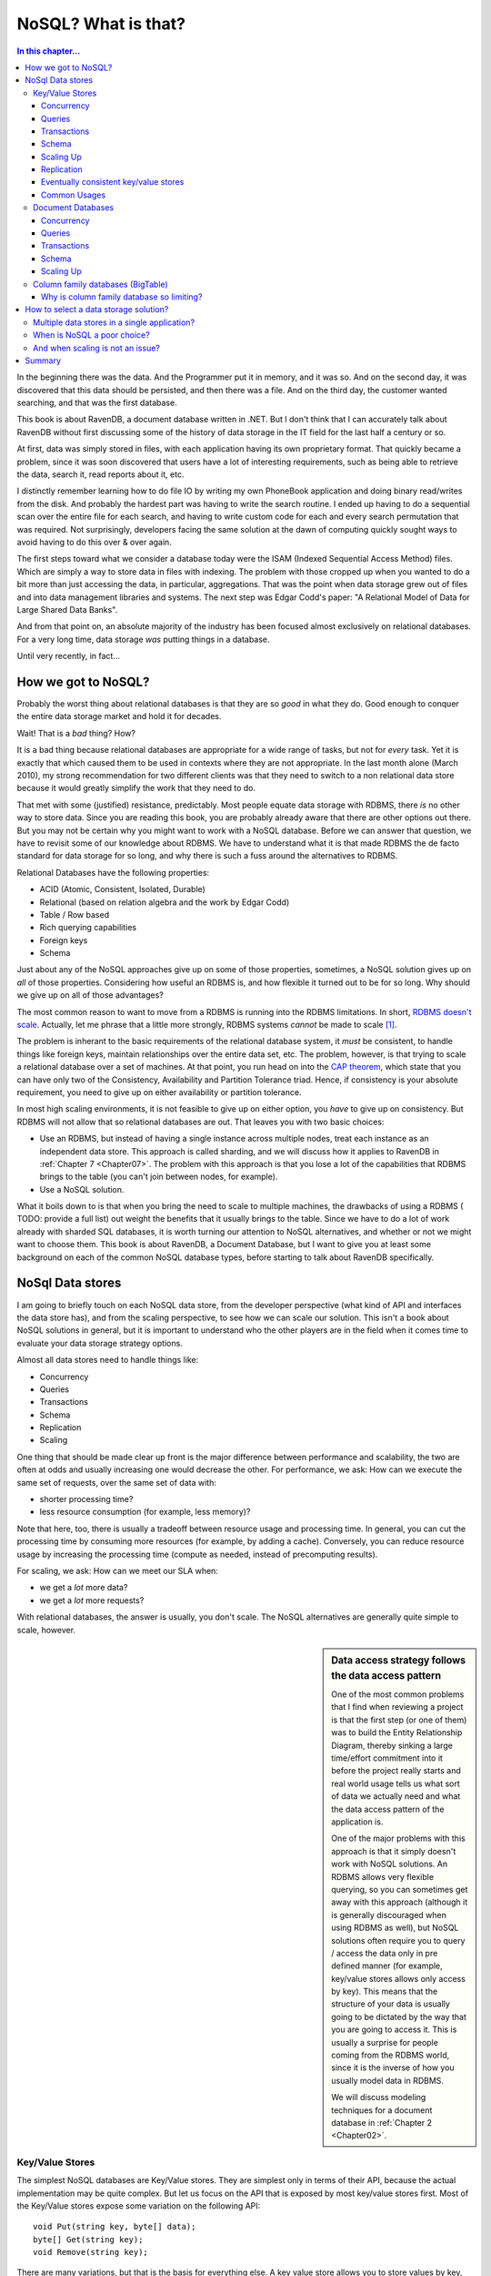 NoSQL? What is that?
*********************************************

.. contents:: In this chapter...
  :depth: 3

In the beginning there was the data. And the Programmer put it in memory, and it was so. And on the second day,
it was discovered that this data should be persisted, and then there was a file. And on the third day, the customer
wanted searching, and that was the first database.

This book is about RavenDB, a document database written in .NET. But I don't think that I can accurately talk about 
RavenDB without first discussing some of the history of data storage in the IT field for the last half a century or 
so.

At first, data was simply stored in files, with each application having its own proprietary format. That quickly
became a problem, since it was soon discovered that users have a lot of interesting requirements, such as being able
to retrieve the data, search it, read reports about it, etc.

I distinctly remember learning how to do file IO by writing my own PhoneBook application and doing binary read/writes
from the disk. And probably the hardest part was having to write the search routine. I ended up having to do a 
sequential scan over the entire file for each search, and having to write custom code for each and every search 
permutation that was required. Not surprisingly, developers facing the same solution at the dawn of computing quickly
sought ways to avoid having to do this over & over again.

The first steps toward what we consider a database today were the ISAM (Indexed Sequential Access Method) files. Which
are simply a way to store data in files with indexing. The problem with those cropped up when you wanted to do a bit 
more than just accessing the data, in particular, aggregations. That was the point when data storage grew out of files
and into data management libraries and systems. The next step was Edgar Codd's paper: "A Relational Model of Data for 
Large Shared Data Banks".

And from that point on, an absolute majority of the industry has been focused almost exclusively on relational 
databases. For a very long time, data storage *was* putting things in a database.

Until very recently, in fact...

How we got to NoSQL?
============================

Probably the worst thing about relational databases is that they are so *good* in what they do. Good enough to 
conquer the entire data storage market and hold it for decades.

Wait! That is a *bad* thing? How?

It is a bad thing because relational databases are appropriate for a wide range of tasks, but not for *every* task. 
Yet it is exactly that which caused them to be used in contexts where they are not appropriate. In the last month 
alone (March 2010), my strong recommendation for two different clients was that they need to switch to a non 
relational data store because it would greatly simplify the work that they need to do.

That met with some (justified) resistance, predictably. Most people equate data storage with RDBMS, there *is* no other
way to store data. Since you are reading this book, you are probably already aware that there are other options out 
there. But you may not be certain why you might want to work with a NoSQL database. Before we can 
answer that question, we have to revisit some of our knowledge about RDBMS. We have to understand what it is that
made RDBMS the de facto standard for data storage for so long, and why there is such a fuss around the alternatives to
RDBMS.

Relational Databases have the following properties:

* ACID (Atomic, Consistent, Isolated, Durable)
* Relational (based on relation algebra and the work by Edgar Codd)
* Table / Row based
* Rich querying capabilities
* Foreign keys
* Schema

Just about any of the NoSQL approaches give up on some of those properties, sometimes, a NoSQL solution gives 
up on *all* of those properties. Considering how useful an RDBMS is, and how flexible it turned out to be for so long.
Why should we give up on all of those advantages?

The most common reason to want to move from a RDBMS is running into the RDBMS limitations. In short, `RDBMS doesn't scale
<http://adamblog.heroku.com/past/2009/7/6/sql_databases_dont_scale/>`_. 
Actually, let me phrase that a little more strongly, RDBMS systems *cannot* be made to scale [1]_.

The problem is inherant to the basic requirements of the relational database system, it *must* be consistent,  to 
handle things like foreign keys, maintain relationships over the entire data set, etc. The problem, however, is that trying to 
scale a relational database over a set of machines. At that point, you run head on into the `CAP theorem 
<http://www.julianbrowne.com/article/viewer/brewers-cap-theorem>`_, which state that you can have only two of the 
Consistency, Availability and Partition Tolerance triad. Hence, if consistency is your absolute requirement, you 
need to give up on either availability or partition tolerance.

In most high scaling environments, it is not feasible to give up on either option, you *have* to give up on consistency. 
But RDBMS will not allow that so relational databases are out. That leaves you with two basic choices:

* Use an RDBMS, but instead of having a single instance across multiple nodes, treat each instance as an independent 
  data store. This approach is called sharding, and we will discuss how it applies to RavenDB in :ref:`Chapter 7 
  <Chapter07>`. The problem with this approach is that you lose a lot of the capabilities that RDBMS 
  brings to the table (you can't join between nodes, for example).
* Use a NoSQL solution.

What it boils down to is that when you bring the need to scale to multiple machines, the drawbacks of using a RDBMS 
( TODO: provide a full list) out weight the benefits that it usually brings to the table. Since we have to do a lot
of work already with sharded SQL databases, it is worth turning our attention to NoSQL alternatives, and whether or not 
we might want to choose them. This book is about RavenDB, a Document Database, but I want to give you at least some
background on each of the common NoSQL database types, before starting to talk about RavenDB specifically.


NoSql Data stores
===================

I am going to briefly touch on each NoSQL data store, from the developer perspective (what kind of API and interfaces 
the data store has), and from the scaling perspective, to see how we can scale our solution. This isn't a book about
NoSQL solutions in general, but it is important to understand who the other players are in the field when it comes 
time to evaluate your data storage strategy options. 

Almost all data stores need to handle things like:

* Concurrency
* Queries
* Transactions
* Schema
* Replication
* Scaling

One thing that should be made clear up front is the major difference between performance and scalability, the two are 
often at odds and usually increasing one would decrease the other. For performance, we ask: How can we execute the same
set of requests, over the same set of data with:

* shorter processing time?
* less resource consumption (for example, less memory)?

Note that here, too, there is usually a tradeoff between resource usage and processing time. In general, you can cut 
the processing time by consuming more resources (for example, by adding a cache). Conversely, you can reduce resource 
usage by increasing the processing time (compute as needed, instead of precomputing results).

For scaling, we ask: How can we meet our SLA when:

* we get a *lot* more data?
* we get a *lot* more requests?

With relational databases, the answer is usually, you don't scale. The NoSQL alternatives are generally quite simple to 
scale, however.

.. sidebar:: Data access strategy follows the data access pattern

  One of the most common problems that I find when reviewing a project is that the first step (or one of them) was to build
  the Entity Relationship Diagram, thereby sinking a large time/effort commitment into it before the project really
  starts and real world usage tells us what sort of data we actually need and what the data access pattern of the
  application is.
  
  One of the major problems with this approach is that it simply doesn't work with NoSQL solutions. An
  RDBMS allows very flexible querying, so you can sometimes get away with this approach (although it is generally
  discouraged when using RDBMS as well), but NoSQL solutions often require you to query / access the data only in pre
  defined manner (for example, key/value stores allows only access by key). This means that the structure of your data is
  usually going to be dictated by the way that you are going to access it. This is usually a surprise for people coming from 
  the RDBMS world, since it is the inverse of how you usually model data in RDBMS.
  
  We will discuss modeling techniques for a document database in :ref:`Chapter 2 <Chapter02>`.
  

Key/Value Stores
----------------
The simplest NoSQL databases are Key/Value stores. They are simplest only in terms of their API, because the 
actual implementation may be quite complex. But let us focus on the API that is exposed by most key/value stores 
first. Most of the Key/Value stores expose some variation on the following API::

	void Put(string key, byte[] data);
	byte[] Get(string key);
	void Remove(string key);

There are many variations, but that is the basis for everything else. A key value store allows you to store values by 
key, as simple as that. The value itself is just a blob, as far as the data store is concerned, it just stores it, 
it doesn't actually care about the content. In other words, we don't have a data store defined schema, but client 
defined semantics for understanding what the values are. The benefits of using this approach are that it is very simple 
to build a key value store, and that it is very easy to scale it. Key/value stores also tend to have great performance, because the 
access pattern in a key/value store can be heavily optimized.

In general, most key/value operations can be performed using O(1), regardless of how many machines there are in the 
data stores and regardless of how much data is stored.

Concurrency
^^^^^^^^^^^^
In Key/Value Store, concurrency is only applicable on a single key, and it is usually offered as either optimistic 
writes or as eventual consistency. In highly scalable systems, optimistic writes are often not possible, because of 
the cost of verifying that the value hasn't changed (assuming the value may have been replicated to other machines), there 
for, we usually see either a key master (one machine owns the key) or the eventual consistency model, which is discussed 
below.

Queries
^^^^^^^
There really isn't any way to perform a query in a key value store, except by the key. Some key/value stores allow 
range queries on the key, but that is rare. Most of the time, queries on key/value stores are implemented by the user, 
using a manually maintained secondary index. 

Transactions 
^^^^^^^^^^^^^
While it is possible to offer transaction guarantees in a key/value store, those are usually only offered in the context
of a single key Put operation. It is possible to offer those on multiple keys, but that really doesn't work when you start 
thinking about a distributed key/value store, where different keys may reside on different machines. Because of that, 
it is typically best to think of key/value stores as allowing transactions on a single key Put operation on a single machine.

Please note that transactions do *not* imply ACID. In a distributed key/value store, the only way to ensure that is if 
a key can reside on a single machine. However, we usually don't want that, we want each key to live on multiple 
machines, to avoid data loss / data unavailability if a node goes down for some reason. We discuss this model (also 
called eventual consistent key/value store) below.

Schema
^^^^^^^
Key/value stores have the following schema: Key is a string, Value is a blob. Which is probably not a very useful schema 
for your purposes. Beyond that, the client is the one that determines how to deal the data. The key/value store just 
stores it.

Scaling Up
^^^^^^^^^^
In Key Value stores, there are two major options for scaling, the simplest one would be to shard the entire key space. 
That means that keys starting with A go to one server, while keys starting with B go to another server, and so on. In 
this system, a key is only stored on a single server. That drastically simplifies things such as guaranteed transactions, 
but it exposes the system for data loss if a single server goes down. At this point, we introduce redundancy through replication, which 
gives us safety from data loss, but also forces us to give up on ACID guarantees.

Replication
^^^^^^^^^^^^
In key/value stores, the replication can be done by the store itself or by the client (writing to multiple servers). 
Replication also introduces the problem of divergent versions. In other words, two servers in the same cluster think 
that the value of key "ABC" are two different things. Resolving that is a complex issue, the common approaches are to 
decide that it can't happen (Scalaris) and reject updates where we can't ensure non conflict or to accept all updates
and ask the client to resolve them for us at a later date (Amazon Dynamo, Rhino DHT).

Eventually consistent key/value stores
^^^^^^^^^^^^^^^^^^^^^^^^^^^^^^^^^^^^^^
A system which decides that divergent versions of the same key should be avoided will reject updates if such a scenario 
may happen. Following the CAP theorem, means that we give up Partition Tolerance. The problem is that in most cases,
you really can't assume that your network won't be partitioned. If that happens (and it happens quite frequently) and 
you choose the reject divergent updates mode, you can no longer accept writes, rendering you unavailable. 

To avoid this problem, there is a different model, of allowing divergent writes and let the client resolve the conflict 
when the partition is resolved and the conflict is detected. We discuss exactly this problem in detail in 
:ref:`Chapter 8, Replication <Chapter08>`.

Common Usages
^^^^^^^^^^^^^^
Key/Value stores shine when you need to access the data by key. User related data, such as the session or shopping cart 
information are ideal, because we always know what the user id is. Another common usage is to store pre-computed data 
based on the primary key. For example, we may want to store all the information about a product (including related 
products, reviews, etc) in a key/value store based on the product SKU. That allows us to query all the relevant data 
about a product in an O(1) manner. Because key based queries are practically free, by structuring our data access 
along keys, we can get significant performance benefit by structuring our applications to fit that need. It turns out 
that there is quite a lot that you can do with just key/value store. Amazon's shopping cart runs on a key value store 
(Amazon Dynamo), so I think you can surmise that this is a highly scalable technique.

:ref:`Amazon Dynamo Paper
<http://s3.amazonaws.com/AllThingsDistributed/sosp/amazon-dynamo-sosp2007.pdf>` is one of the best resources on the
topic that one can ask for.
:ref:`Rhino DHT <http://github.com/hibernating-rhinos/rhino-dht>` is a scalable, redundant,
zero config, key value store on the .NET platform.


Just remember, if you need to do things more complex than just access a bucket of bits using a key, you probably need 
to look at something else, and the logical next step in the chain is Document Databases.

Document Databases
------------------

A document database is, at its core, a key/value store where the value is in a known format. A document db requires 
that the data will be store in a format that the database can understand. The format can be XML, JSON (JavaScript 
Object Notation), Binary JSON (BSON), or just about anything, as long as the database can understand the documents 
internal structure. In practice, most document databases uses JSON (or BSON) or XML.

Why is this such a big thing? Because when the database can understand the format of the data that you send it, it 
can now do server side operations on that data. In most document databases, that means that we can now allow queries on
the document data. The known format also means that it is much easier to write tooling for the database, since it is 
possible to show, display and edit the data.

I am going to use RavenDB as the example for this post. Documents in RavenDB use the JSON format, and each document 
contains both the actual data and additional metadata (information about the document that is external to the document 
itself). Here is an example of a document::

  { 
    "name": "ayende", 
    "email": "ayende@ayende.com", 
    "projects": [ 
        "rhino mocks",

        "nhibernate", 
        "rhino service bus", 
        "raven db", 
        "rhino persistent hash table", 
    
   "rhino distributed hash table", 
        "rhino etl", 
        "rhino security", 
        "rampaging rhinos" 
    ]

  }

We can *put* this document in the database, under the key "ayende". We can also *get* the document back by using
the key "ayende". A document database is schema free, you don't have to define your schema ahead of time and you don't have adhere 
to that schema. This allows us to store arbitrarily complex data. If I want to store trees, or collections, or dictionaries, 
that is quite easy. In fact, it is so natural that you don't really think about it.

It does not, however, support relations. Each document is standalone. It can refer to other documents by storing their 
key, but there is nothing to enforce relational integrity.

The major benefit of using a document database comes from the fact that while it has all the benefits of a key/value 
store, you aren't limited to just querying by key. By storing information in a form that the database
can understand, we can ask the server to do things for us, such as querying. The following HTTP request will find all 
documents where the name equals `ayende`::
  
  GET /indexes/dynamic?query=name:ayende
  
Because the document database understands the format of the data, it can answer queries like that. Being able to 
perform queries is just one advantage of the database being able to understand the data, it also allows:

* Projecting the document data into another form.
* Running aggregations over a set of documents.
* Doing partial updates (*patching* a document)

From my point of view though, the major benefit is that you are dealing with documents. There is little or
no impedance mismatch between objects and documents. That means that storing data in the document database is usually
significantly easier than when using an RDBMS for most non trivial scenarios. It is usually quite painful to design a
good physical data model for an RDBMS, because the way the data is laid out in the database and the way that we think
about it in our application are drastically different. Moreover, RDBMS has this little thing called Schemas. And
modifying a schema can be a painful thing indeed, especially if you have to do it on production systems an on
multiple nodes.

The schema-less nature of a document database means that we don't have to worry about the shape of the
data we are using, we can just serialize things into and out of the database. It helps that the commonly used format
(JSON) is both human readable and easily managed by tools.

A document database doesn't support relations, which means that each document is independent. That makes it much easier
to shard the database than it would be in a relational database, because we don't need to either store all 
relations on the same shard or support distributed joins.  

I like to think about document databases as a natural candidate for Domain Driven Design applications. When using a
relational database, we are instructed to think in terms of Aggregates and always go through an aggregate.
The problem with that is that it tends to produce very bad performance in many instances, as we need to traverse 
the aggregate associations, or specialized knowledge in each context. With a document database, aggregates are quite 
natural, and highly performant, they are just the same document, after all.

Standard modeling technique for a document database is to think in terms of aggregates, in fact. We discuss this 
in depth in the :ref:`next chapter <Chapter02>`.

Concurrency
^^^^^^^^^^^^
In most document stores, concurrency is only applicable on a single document,
and it is usually offered as optimistic writes. For document databases that also have replication support, we have to
deal with the same potential conflicts that arise when using eventual consistency key/value store, and we resolve them
in much the same way. But letting the client decide how to merge all the conflicting versions. We discuss this in more
detail in :ref:`Chapter 8, Replication <Chapter08>`.


Queries
^^^^^^^
There really isn't any way to perform a query in a key value store, except by the key. Some key/value stores allow 
range queries on the key, but that is rare. Most of the time, queries on key/value  stores are implemented by the user, 
using a manually maintained secondary index.


Transactions 
^^^^^^^^^^^^^
Most document databases will offer you transaction support for the a single document.
RavenDB supports multi document (and multi node) transactions, but even so, it isn't recommended for common use,
because of the potential for issues when using distributed transactions.

Schema
^^^^^^^
Document databases doesn't have a schema per-se, you can store any sort of document inside them. The only limitation 
is that the document must be in a format that the database understands (usually JSON).
Note, however, that for while document databases allows arbitrary schema for documents, for practical purposes, 
indexes (or views) in document database does allow you to threat some part of the data in a more formal way.
We discuss indexes in detail in :ref:`Chapter 4 - RavenDB Indexes <Chapter04>`.

Scaling Up
^^^^^^^^^^
The common approach for scaling a document store is using sharding. Since each
document is independent, document databases lends themselves easily to sharding. Usually sharding is combined with
replication support to handle  fail over in case of node failure, but that is about as complex as it gets. We discuss
sharding strategies for RavenDB in :ref:`Chapter 7 - Scaling RavenDB <Chapter07>`.

Common
Usages
^^^^^^^^^^^^^^
Document databases are usually used to store entities (more accurately, aggregates). There is
very little effort involved in turning an object graph to a document, and vice versa. And aggregates plays very well
with both document databases and Domain Driven Design principles.Examples for the type of data that would be stored in
a document database include blog posts and discussion threads, product catalogs, orders and similar entities.

Graph
Databases
---------------

Think about a graph database as a document database, with a special type of documents,
relations. An common example would be a social network, such as the one shown in figure 1.1. 

.. figure:: _static/GraphDb.png 
  :alt: An example of nodes in a graph database
  
  Figure 1.1 - An example of nodes in a graph database

There are four documents and three relations in this example. Relations in a graph database are more than
just a pointer. A relation can be unidirectional or bidirectional, but more importantly, a relation is typed,
I may be associated to you in several ways, you may be a client, family or my alter ego. And the relation itself can 
carry information. In the case of the relation document in figure 1.1 above, we simply record the type 
of the association and the degree of closeness.

And that is about it, mostly. Once you think about graph databases as document databases
with a special document type, you are pretty much done. Except that graph database has one additional quality that make
them very useful. 
They allow you to perform graph operations. The most basic graph operation is *traversal*. For example, let us say that
I want to know who of my friends is in town so I can go and have a drink. That is pretty easy to do, right? 
But what about indirect friends? Using a graph database, I can define the following query::

  new GraphDatabaseQuery
  {
     SourceNode = ayende,
     MaxDepth = 3,
     RelationsToFollow = new[]{"As Known As", "Family", "Friend", "Romantic", "Ex"},
     Where = node => node.Location == ayende.Location,      
     SearchOrder = SearchOrder.BreadthFirst
  }.Execute();
  
I can execute more complex queries, filtering on the relation properties,
considering weights, etc. Graph databases are commonly used to solve network problems. In fact, most social networking
sites use some form of a graph database  to do things like "You might know...". 

Because graph databases are intentionally design to make sure that graph traversal is cheap, they also provide 
other operations that tend to be very expensive without it. For example, Shortest Path between two nodes. That turn 
out to be frequently useful when you want to do things like: Who can recommend me to this company's CTO so they would 
hire me.

One problem with scaling graph databases is that it is *very* hard to find an independent sub graph, which means that 
it is very hard to shard graph databases. There are several effort currently in the academy to solve this problem, 
but I am not aware of any reliable solution as of yet.

Column family databases (BigTable)
----------------------------------
Column family databases are probably most known because of Goggle's BigTable implementation. The are very similar on 
the surface to relational database, but they are actually quite different beast. Some of the difference is 
storing data by rows (relational) vs. storing data by columns (column family databases). But a lot of the difference 
is conceptual in nature. You can't apply the same sort of solutions that you used in a relational form to a column 
database.

That is because column databases are not relational, for that matter, they don't even have what a RDBMS advocate would
recognize as tables. The following concepts are critical to understand how column databases work:

* Column family
* Super columns
* Column

Columns and super columns in a column database are spare, meaning that they take exactly 0 bytes if they don't have a 
value in them. Column families are the nearest thing that we have for a table, since they are about the only 
thing that you need to define up front. Unlike a table, however, the only thing that you define in a column family is 
the name and the key sort options (there is no fixed schema).

Column family databases are probably the best proof of leaky abstractions. Just about everything in CFDB (as I'll call 
them from now on) is based around the idea of exposing the actual physical model to the users so they can make 
efficient use of that.

* Column families - A column family is how the data is stored on the disk. All the data in a single column family will 
  sit in the same file (actually, set of files, but that is close enough).  A column family can contain super columns or columns.
* Super columns - A super column can be thought of as a dictionary, it is a column that contains other columns (but not
  other super columns).
* Column - A column is a tuple of name, value and timestamp (I'll ignore the timestamp and treat it as a key/value pair
  from now on).

It is important to understand that when schema design in a CFDB is of outmost importance, if you don't build your 
schema right, you literally can't get the data out. CFDB usually offer one of two forms of queries, by key or by 
key range. This make sense, since a CFDB is meant to be distributed, and the key determine where the actual physical
data would be located. This is because the data is stored based on the sort order of the column family, and you 
have no real way of changing the sorting (except choosing between ascending or descending).

The sort order, unlike in a relational database, isn't affected by the columns values, but by the column *names*.

Let assume that in the Users column family, in the row with the key ``@ayende``, we have the column named
``name`` set to "Ayende Rahien" and the column named ``location`` set to "Israel". The CFDB will physically sort them
like this in the Users column family file::

  @ayende/location = "Israel"
  @ayende/name = "Ayende Rahien"
  
This is because the column *name* ``location`` is lower than the column name ``name``. If we had a super column 
involved, for example, in the Friends column family, and the user "@ayende" had two friends, they would be physically 
stored like this in the Friends column family file::

  @ayende/friends/arava= 945
  @ayende/friends/rose = 14

This property is quite important to understanding how things work in a CFDB. Let us imagine the twitter model, as our 
example. We need to store: users and tweets. We define three column families:

* Users - sorted by UTF8
* Tweets - sorted by Sequential Guid
* UsersTweets - super column family, sorted by Sequential Guid

Let us create the user (a note about the notation:
I am using named parameters to denote column's name & value here. The key parameter is the row key, and the column
family is Users)::

  cfdb.Users.Insert(key: "@ayende", name: "Ayende Rahien", location: "Israel", profession: "Wizard");

You can see a visualization of how this row looks like in figure 1.2. Note that this doesn't look at all
like how we would typically visualize a row in a relational database.

.. figure:: _static/ColumnFamilyDb1.png
  :alt: A representation of a row in a Column Family Database
  
  Figure 1.2 - A representation of a row in a Column Family Database
  
  
.. figure:: _static/ColumnFamilyDb2.png
  :alt: A representation of two tweets in a Column Family Database
  
  Figure 1.3 - A representation of two tweets in a Column Family Database

Now let us create a tweet::

 
  var firstTweetKey = "Tweets/" + SequentialGuid.Create();
  cfdb.Tweets.Insert(key: firstTweetKey, application: "TweekDeck", text: "Err, is this on?", private: true);

  var secondTweetKey = "Tweets/" + SequentialGuid.Create();
 
  cfdb.Tweets.Insert(key: secondTweetKey, app: "Twhirl", version: "1.2", text: "Well, I guess this is my mandatory hello world", public: true);

Those value are visualized in figure 1.3. There are several things to notice in the figure:

* The actual key value doesn't matter, but it *does* matter that it is sequential, because that will allow us to sort 
  of it later. 
* Both rows have different data columns on them, because we don't have a schema for the column family. 
* We don't have any way to associate a user to a tweet.

That last bears some talking about. In a relational database, we would define a column called UserId, and that would 
give us the ability to link back to the user. Moreover, a relational database will allow us to query the tweets 
by the user id, letting us get the user's tweets. A CFDB doesn't give us this option, there is no way to query by 
column value. For that matter, there is no way to query by column (which is a familiar trick if you are using something
like Lucene).

Instead, the only thing that a CFDB gives us is a query by key. In order to answer that question, we need to create a 
secondary index, which is where the UsersTweets column family comes into play::

  cfdb.UsersTweets.Insert(key: "@ayende",  timeline: { SequentialGuid.Create(): firstTweetKey } );
  cfdb.UsersTweets.Insert(key: "@ayende",  timeline: { SequentialGuid.Create(): secondTweetKey } );


Figure 1.4 visualize how it looks like in the database. We insert into the UsersTweets column family, to the row with
the key: "@ayende", to the super column ``timeline`` two columns, the name of each column is a sequential guid, which
means that we can sort by it. What this actually does is create a single row with a single super column, holding two
columns, where each column name is a guid, and the value of each column is the key of a 
row in the Tweets table.

.. figure:: _static/ColumnFamilyDb3.png
  :alt: A representation of secondary index, connecting users & tweets, in a Column Family Database
  
  Figure 1.4 - A representation of secondary index, connecting users & tweets, in a Column Family Database
  
.. note::
  Couldn't we create a super column in the Users' column family to store the relationship?

  
  We could, except that a column family can contain either columns or super columns, it cannot contain both.
  
In order to get tweets for a user, we need to execute::

  var tweetIds = 
       cfdb.UsersTweets.Get("@ayende")
      .FetchSuperColumnValues("timeline")
               .Take(25)
               .OrderByDescending()
               .Select(x=>x.Value);
  var tweets = cfdb.Tweets.Get(tweetIds);

.. note::
  
  There isn't such an API for .NET (at least, not that I am aware of), I created this sample to show a point, not to 
  demonstrate real API.

In essence, we execute two queries, the first on the UsersTweets column family, requesting the columns & values in 
the ``timeline`` super column in the row keyed "@ayende", we then execute another query against the Tweets column 
family to get the actual tweets.

This sort of behavior is pretty common in NosQL data stores. It is called *secondary index*, a way to quickly access 
the data by key based on another entity/row/document value. This is one example of how the need to query for tweets
by user has affected the data that we store. If we didn't create this secondary index, we would have no possible way 
to answer a question such as "show me the last 25 tweets from @ayende". 

Because the data is sorted by the column name, and because we choose to sort in descending order, we get the last 25 
tweets for this user. What would happen if I wanted to show the last 25 tweets overall (for the public timeline)? 
Well, that is actually very easy, all I need to do is to query the Tweets column family for tweets, ordering them by 
descending key order.

Why is column family database so limiting?
^^^^^^^^^^^^^^^^^^^^^^^^^^^^^^^^^^^^^^^^^^

You might have noticed how many times I noted differences between RDBMS and a CFDB. I think that it is the CFDB that 
is the hardest to understand at first, since it is so close on the surface to the relational model. 
But it seems to suffer from so many limitations. No joins, no real querying capability (except by primary key), 
nothing like the richness that we get from a relational database. Hell, Sqlite or Access gives me more than that. 
Why is it so *limited*?

The answer is quite simple. A CFDB is designed to run on a large number of machines, and store huge amount of 
information. You literally cannot store that amount of data in a relational database, and even multi-machine relational 
databases, such as Oracle RAC will fall over and die very rapidly on the size of data and queries that a typical CFDB 
is handling easily. Remember that CFDB is really all about removing abstractions. CFDB is what happens when you 
take a relational database, strip everything away that make it hard to run in on a cluster and see what happens.

The reason that CFDB don't provide joins is that joins require you to be able to scan the entire data set. That requires 
either someplace that has a view of the whole database (resulting in a bottleneck and a single point of failure) or 
actually executing a query over all machines in the cluster. Since that number can be pretty high, we want to avoid 
that. CFDB don't provide a way to query by column or value because that would necessitate either an  index of the 
entire data set (or just in a single column family) which is again, not practical, or running the query on all 
machines, which is not possible. By limiting queries to just by key, CFDB ensure that they know exactly what node a 
query can run on. It means that each query is running on a small set of data, making them much cheaper.

It requires a drastically different mode of thinking, and while I don't have practical experience with CFDB, I would 
imagine that migrations using them are... unpleasant affairs, but they are one of the ways to get really high 
scalability out of your data storage. 

How to select a data storage solution?
=======================================
So far I have shown you the major players in the NoSQL fields. Each of them has its own weaknesses and strengths. 
A question that I get a lot is: 

  I want to use NoSql-Technology-X for Xyz and...
  
I usually cringe when I hear this sort of question, because almost invariably, it falls into one of two pitfalls:

* Trying to import a relational mind set into a NoSQL data store.
* Trying to use a single data store for all things, including things that it really isn't suitable for.

Selecting a data storage strategy isn't a one time decision. In a single application, you may use a Key/Value store 
to hold session information, graph database to serve social queries and a document database to hold your entities. 
I view the "we use a single data store" mentality in the same way that I view people who want to write all their code 
in a single file. You certainly *can* do that, but that is going to be... awkward.

I try to break down things based on the expected data access patterns expected from each section in the application. 
If in the product catalog am always dealing with queries by the product SKU, and speed is of the essence, it make 
a lot of sense to use a key/value store. But that doesn't means that orders should be stored there, for order I need 
a lot more flexibility, so I put them in a document database, etc. 

Multiple data stores in a single application?
----------------------------------------------
The logical conclusion of this approach is that a single application may have several different data stores. While I 
wouldn't go out of my way to try to use any data store technology that exists out there in a project, I wouldn't 
balk from using the best data store technology for the application purposes. The idea is to choose the best match for 
what we need to do, not to just use whatever is already there whatever it fits our purposes or not.

That said, be aware that it only make sense to introduce a new data store technology to a project if the benefit of 
having multiple data stores outweigh the cost. If I need to support user defined fields, I would gravitate very quickly 
to a document database, rather than try to implement that on top of a RDBMS.

.. warning:: Don't forget about the RDBMS

  Despite the name, NosQL actually stands for Not Only SQL. The main point is that the problem isn't with the RDBMS as 
  a technology, the problem is that for many people, data storage *is* RDBMS. When choosing a data storage technology
  I always take care to include RDBMS in the mix as well. RDBMS is an incredibly powerful tool and should not be 
  discarded just because there are younger and sexier contenders in the ring.

When is NoSQL a poor choice?
-----------------------------
After spending so long extolling the benefits of the various NoSQL solutions, I would like to point out at least one 
scenario where I haven't seen a good NosQL solution for the RDBMS: Reporting.
One of the great things about RDBMS is that given the information that it already have, it is very easy to massage the 
data into a lot of interesting forms. That is especially important when you are trying to do things like give the
user the ability to analyze the data on their own, such as by providing the user with a report tool that allows them 
to query, aggregate and manipulate the data to their heart's content.

While it is certainly possible to produce reports on top of a NoSQL store, you wouldn't be able to come close to the 
level of flexibility that a RDMBS will offer. That is one of the major benefits of the RDBMS, its flexibility.
The NoSQL solutions will tend to outperform the RDBMS solution (as long as you stay in the appropriate niche for each 
NoSQL solution) and they certainly have better scalability story than the RDBMS, but for user driven reports, the 
RDBMS is still my tool of choice.

And when scaling is not an issue?
----------------------------------
The application data is one of the most precious assets that we have. And for a long time, there wasn't any question 
about where we are going to put this data. The RDBMS was the only game in town. The initial drive away from the RDBMS 
was indeed driven by the need to scale. But that was just the original impetuous to start developing the NoSQL 
solutions. Once those solutions came into being and matured, it isn't just the "we need web-scale" players that 
benefited. 

Proven & Mature NoSQL solutions aren't applicable just at high end of scaling. NoSQL solutions provide a lot of 
benefits even for applications that will never need to scale higher than a single machine. Document databases 
drastically simplify things like user defined fields, or working with Aggregates. The performance of a NoSQL solution 
can often exceed a comparable RDBMS solution, because the NoSQL solution will usually focus on a very small subset of 
the feature set that RDMBS has. 

Summary
========
In this chapter, we have gone over the reasons for the NoSQL movement, born out of the need to handle ever increasing 
data, users and complexity. We have explored the various NoSQL options and discussed their benefits and disadvantages 
as well as what scenarios they are suitable for. We looked at how to select an appropriate data store for specific
purposes and finally discussed how the emergence of robust NoSQL solutions has improved our options even when we aren't
required to scale, because we have more data storage models to select from when it comes the time to design our 
application.

In the next chapter, we will leave the general topic of NoSQL and begin to focus specifically on document databases, 
the topic of this book. So turn the page to the next chapter, and let us explore...


.. [1] To be rather more exact, I should say that when I am talking about scaling, I am talking about scaling a 
   database instance across a large number of machines. It is certainly possible to scale RDBMS solutions, but the 
   typical approach is by breaking the data store to independent nodes (sharding), which means that things like cross
   node joins are no longer possible.  
   
   Another RDBMS scaling solution is a set of servers that acts as a single logical database instance, such as Oracle 
   RAC. The problem with this approach that the number of machines that can take part in such a system  in limited
   (usually to low single digits), making it impractical for high scaling requirements.